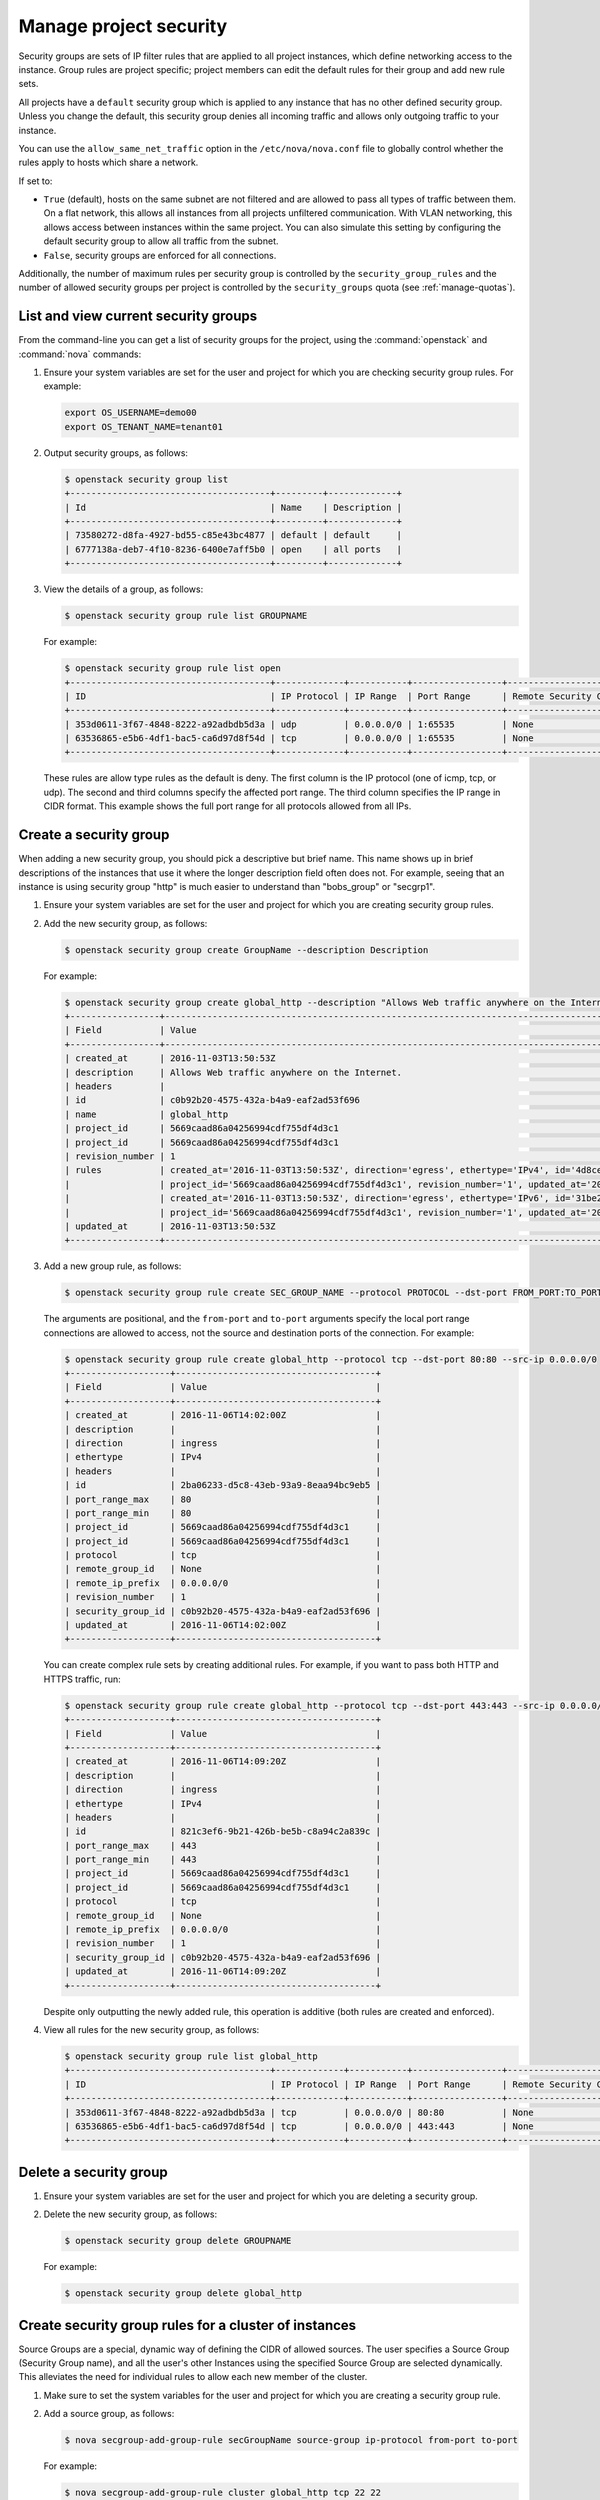 =======================
Manage project security
=======================

Security groups are sets of IP filter rules that are applied to all
project instances, which define networking access to the instance. Group
rules are project specific; project members can edit the default rules
for their group and add new rule sets.

All projects have a ``default`` security group which is applied to any
instance that has no other defined security group. Unless you change the
default, this security group denies all incoming traffic and allows only
outgoing traffic to your instance.

You can use the ``allow_same_net_traffic`` option in the
``/etc/nova/nova.conf`` file to globally control whether the rules apply
to hosts which share a network.

If set to:

-  ``True`` (default), hosts on the same subnet are not filtered and are
   allowed to pass all types of traffic between them. On a flat network,
   this allows all instances from all projects unfiltered communication.
   With VLAN networking, this allows access between instances within the
   same project. You can also simulate this setting by configuring the
   default security group to allow all traffic from the subnet.

-  ``False``, security groups are enforced for all connections.

Additionally, the number of maximum rules per security group is
controlled by the ``security_group_rules`` and the number of allowed
security groups per project is controlled by the ``security_groups``
quota (see :ref:`manage-quotas`).

List and view current security groups
~~~~~~~~~~~~~~~~~~~~~~~~~~~~~~~~~~~~~

From the command-line you can get a list of security groups for the
project, using the :command:`openstack` and :command:`nova` commands:

#. Ensure your system variables are set for the user and project for
   which you are checking security group rules. For example:

   .. code-block:: console

      export OS_USERNAME=demo00
      export OS_TENANT_NAME=tenant01

#. Output security groups, as follows:

   .. code-block:: console

      $ openstack security group list
      +--------------------------------------+---------+-------------+
      | Id                                   | Name    | Description |
      +--------------------------------------+---------+-------------+
      | 73580272-d8fa-4927-bd55-c85e43bc4877 | default | default     |
      | 6777138a-deb7-4f10-8236-6400e7aff5b0 | open    | all ports   |
      +--------------------------------------+---------+-------------+

#. View the details of a group, as follows:

   .. code-block:: console

      $ openstack security group rule list GROUPNAME

   For example:

   .. code-block:: console

      $ openstack security group rule list open
      +--------------------------------------+-------------+-----------+-----------------+-----------------------+
      | ID                                   | IP Protocol | IP Range  | Port Range      | Remote Security Group |
      +--------------------------------------+-------------+-----------+-----------------+-----------------------+
      | 353d0611-3f67-4848-8222-a92adbdb5d3a | udp         | 0.0.0.0/0 | 1:65535         | None                  |
      | 63536865-e5b6-4df1-bac5-ca6d97d8f54d | tcp         | 0.0.0.0/0 | 1:65535         | None                  |
      +--------------------------------------+-------------+-----------+-----------------+-----------------------+

   These rules are allow type rules as the default is deny. The first
   column is the IP protocol (one of icmp, tcp, or udp). The second and
   third columns specify the affected port range. The third column
   specifies the IP range in CIDR format. This example shows the full
   port range for all protocols allowed from all IPs.

Create a security group
~~~~~~~~~~~~~~~~~~~~~~~

When adding a new security group, you should pick a descriptive but
brief name. This name shows up in brief descriptions of the instances
that use it where the longer description field often does not. For
example, seeing that an instance is using security group "http" is much
easier to understand than "bobs\_group" or "secgrp1".

#. Ensure your system variables are set for the user and project for
   which you are creating security group rules.

#. Add the new security group, as follows:

   .. code-block:: console

      $ openstack security group create GroupName --description Description

   For example:

   .. code-block:: console

      $ openstack security group create global_http --description "Allows Web traffic anywhere on the Internet."
      +-----------------+--------------------------------------------------------------------------------------------------------------------------+
      | Field           | Value                                                                                                                    |
      +-----------------+--------------------------------------------------------------------------------------------------------------------------+
      | created_at      | 2016-11-03T13:50:53Z                                                                                                     |
      | description     | Allows Web traffic anywhere on the Internet.                                                                             |
      | headers         |                                                                                                                          |
      | id              | c0b92b20-4575-432a-b4a9-eaf2ad53f696                                                                                     |
      | name            | global_http                                                                                                              |
      | project_id      | 5669caad86a04256994cdf755df4d3c1                                                                                         |
      | project_id      | 5669caad86a04256994cdf755df4d3c1                                                                                         |
      | revision_number | 1                                                                                                                        |
      | rules           | created_at='2016-11-03T13:50:53Z', direction='egress', ethertype='IPv4', id='4d8cec94-e0ee-4c20-9f56-8fb67c21e4df',      |
      |                 | project_id='5669caad86a04256994cdf755df4d3c1', revision_number='1', updated_at='2016-11-03T13:50:53Z'                    |
      |                 | created_at='2016-11-03T13:50:53Z', direction='egress', ethertype='IPv6', id='31be2ad1-be14-4aef-9492-ecebede2cf12',      |
      |                 | project_id='5669caad86a04256994cdf755df4d3c1', revision_number='1', updated_at='2016-11-03T13:50:53Z'                    |
      | updated_at      | 2016-11-03T13:50:53Z                                                                                                     |
      +-----------------+--------------------------------------------------------------------------------------------------------------------------+

#. Add a new group rule, as follows:

   .. code-block:: console

      $ openstack security group rule create SEC_GROUP_NAME --protocol PROTOCOL --dst-port FROM_PORT:TO_PORT --src-ip CIDR

   The arguments are positional, and the ``from-port`` and ``to-port``
   arguments specify the local port range connections are allowed to
   access, not the source and destination ports of the connection. For
   example:

   .. code-block:: console

      $ openstack security group rule create global_http --protocol tcp --dst-port 80:80 --src-ip 0.0.0.0/0
      +-------------------+--------------------------------------+
      | Field             | Value                                |
      +-------------------+--------------------------------------+
      | created_at        | 2016-11-06T14:02:00Z                 |
      | description       |                                      |
      | direction         | ingress                              |
      | ethertype         | IPv4                                 |
      | headers           |                                      |
      | id                | 2ba06233-d5c8-43eb-93a9-8eaa94bc9eb5 |
      | port_range_max    | 80                                   |
      | port_range_min    | 80                                   |
      | project_id        | 5669caad86a04256994cdf755df4d3c1     |
      | project_id        | 5669caad86a04256994cdf755df4d3c1     |
      | protocol          | tcp                                  |
      | remote_group_id   | None                                 |
      | remote_ip_prefix  | 0.0.0.0/0                            |
      | revision_number   | 1                                    |
      | security_group_id | c0b92b20-4575-432a-b4a9-eaf2ad53f696 |
      | updated_at        | 2016-11-06T14:02:00Z                 |
      +-------------------+--------------------------------------+

   You can create complex rule sets by creating additional rules. For
   example, if you want to pass both HTTP and HTTPS traffic, run:

   .. code-block:: console

      $ openstack security group rule create global_http --protocol tcp --dst-port 443:443 --src-ip 0.0.0.0/0
      +-------------------+--------------------------------------+
      | Field             | Value                                |
      +-------------------+--------------------------------------+
      | created_at        | 2016-11-06T14:09:20Z                 |
      | description       |                                      |
      | direction         | ingress                              |
      | ethertype         | IPv4                                 |
      | headers           |                                      |
      | id                | 821c3ef6-9b21-426b-be5b-c8a94c2a839c |
      | port_range_max    | 443                                  |
      | port_range_min    | 443                                  |
      | project_id        | 5669caad86a04256994cdf755df4d3c1     |
      | project_id        | 5669caad86a04256994cdf755df4d3c1     |
      | protocol          | tcp                                  |
      | remote_group_id   | None                                 |
      | remote_ip_prefix  | 0.0.0.0/0                            |
      | revision_number   | 1                                    |
      | security_group_id | c0b92b20-4575-432a-b4a9-eaf2ad53f696 |
      | updated_at        | 2016-11-06T14:09:20Z                 |
      +-------------------+--------------------------------------+

   Despite only outputting the newly added rule, this operation is
   additive (both rules are created and enforced).

#. View all rules for the new security group, as follows:

   .. code-block:: console

      $ openstack security group rule list global_http
      +--------------------------------------+-------------+-----------+-----------------+-----------------------+
      | ID                                   | IP Protocol | IP Range  | Port Range      | Remote Security Group |
      +--------------------------------------+-------------+-----------+-----------------+-----------------------+
      | 353d0611-3f67-4848-8222-a92adbdb5d3a | tcp         | 0.0.0.0/0 | 80:80           | None                  |
      | 63536865-e5b6-4df1-bac5-ca6d97d8f54d | tcp         | 0.0.0.0/0 | 443:443         | None                  |
      +--------------------------------------+-------------+-----------+-----------------+-----------------------+

Delete a security group
~~~~~~~~~~~~~~~~~~~~~~~

#. Ensure your system variables are set for the user and project for
   which you are deleting a security group.

#. Delete the new security group, as follows:

   .. code-block:: console

      $ openstack security group delete GROUPNAME

   For example:

   .. code-block:: console

      $ openstack security group delete global_http

Create security group rules for a cluster of instances
~~~~~~~~~~~~~~~~~~~~~~~~~~~~~~~~~~~~~~~~~~~~~~~~~~~~~~

Source Groups are a special, dynamic way of defining the CIDR of allowed
sources. The user specifies a Source Group (Security Group name), and
all the user's other Instances using the specified Source Group are
selected dynamically. This alleviates the need for individual rules to
allow each new member of the cluster.

#. Make sure to set the system variables for the user and project for
   which you are creating a security group rule.

#. Add a source group, as follows:

   .. code-block:: console

      $ nova secgroup-add-group-rule secGroupName source-group ip-protocol from-port to-port

   For example:

   .. code-block:: console

      $ nova secgroup-add-group-rule cluster global_http tcp 22 22

   The ``cluster`` rule allows SSH access from any other instance that
   uses the ``global_http`` group.
